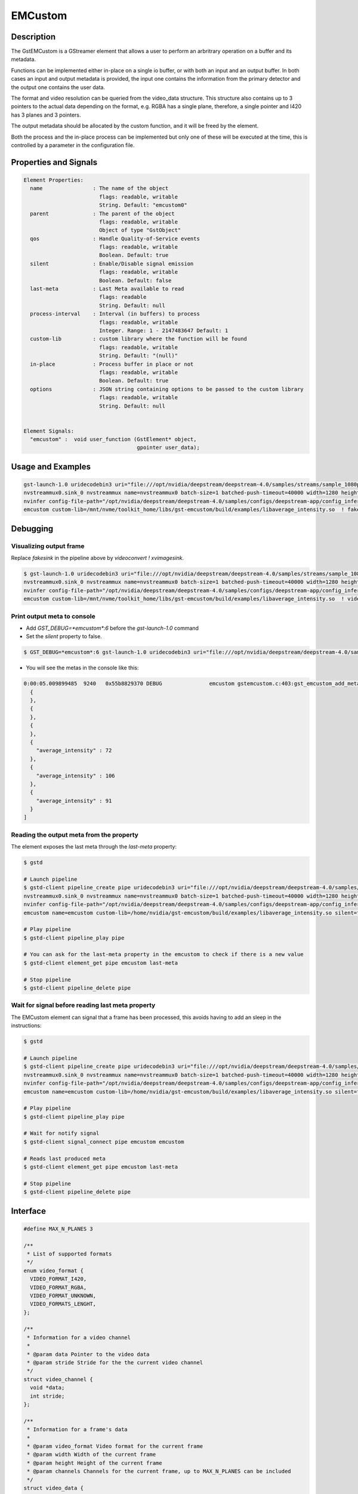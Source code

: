 EMCustom
=====================

============================================================
Description
============================================================

The GstEMCustom is a GStreamer element that allows a user to perform an arbritrary operation on a buffer and its metadata.

Functions can be implemented either in-place on a single io buffer, or with both an input and an output buffer. In both cases an input and output metadata is provided, the input one contains the information from the primary detector and the output one contains the user data.

The format and video resolution can be queried from the video_data structure. This structure also contains up to 3 pointers to the actual data depending on the format, e.g. RGBA has a single plane, therefore, a single pointer and I420 has 3 planes and 3 pointers.

The output metadata should be allocated by the custom function, and it will be freed by the element.

Both the process and the in-place process can be implemented but only one of these will be executed at the time, this is controlled by a parameter in the configuration file.

============================================================
Properties and Signals
============================================================

.. code-block:: javascript

  Element Properties:
    name                : The name of the object
                          flags: readable, writable
                          String. Default: "emcustom0"
    parent              : The parent of the object
                          flags: readable, writable
                          Object of type "GstObject"
    qos                 : Handle Quality-of-Service events
                          flags: readable, writable
                          Boolean. Default: true
    silent              : Enable/Disable signal emission
                          flags: readable, writable
                          Boolean. Default: false
    last-meta           : Last Meta available to read
                          flags: readable
                          String. Default: null
    process-interval    : Interval (in buffers) to process
                          flags: readable, writable
                          Integer. Range: 1 - 2147483647 Default: 1 
    custom-lib          : custom library where the function will be found
                          flags: readable, writable
                          String. Default: "(null)"
    in-place            : Process buffer in place or not
                          flags: readable, writable
                          Boolean. Default: true
    options             : JSON string containing options to be passed to the custom library
                          flags: readable, writable
                          String. Default: null


  Element Signals:
    "emcustom" :  void user_function (GstElement* object,
                                      gpointer user_data);

============================================================
Usage and Examples
============================================================

.. code-block:: bash

  gst-launch-1.0 uridecodebin3 uri="file:///opt/nvidia/deepstream/deepstream-4.0/samples/streams/sample_1080p_h264.mp4" ! queue  ! \
  nvstreammux0.sink_0 nvstreammux name=nvstreammux0 batch-size=1 batched-push-timeout=40000 width=1280 height=720 live-source=TRUE ! queue ! nvvideoconvert ! queue ! \
  nvinfer config-file-path="/opt/nvidia/deepstream/deepstream-4.0/samples/configs/deepstream-app/config_infer_primary_nano.txt" model-engine-file="/opt/nvidia/deepstream/deepstream-4.0/samples/models/Primary_Detector_Nano/resnet10.caffemodel_b8_fp16.engine" ! queue ! nvvidconv ! \
  emcustom custom-lib=/mnt/nvme/toolkit_home/libs/gst-emcustom/build/examples/libaverage_intensity.so  ! fakesink

============================================================
Debugging
============================================================

^^^^^^^^^^^^^^^^^^^^^^^^^^^^^^^^^^^^^^^^^^
Visualizing output frame
^^^^^^^^^^^^^^^^^^^^^^^^^^^^^^^^^^^^^^^^^^

Replace `fakesink` in the pipeline above by `videoconvert ! xvimagesink`.

.. code-block:: bash

  $ gst-launch-1.0 uridecodebin3 uri="file:///opt/nvidia/deepstream/deepstream-4.0/samples/streams/sample_1080p_h264.mp4" ! queue  ! \
  nvstreammux0.sink_0 nvstreammux name=nvstreammux0 batch-size=1 batched-push-timeout=40000 width=1280 height=720 live-source=TRUE ! queue ! nvvideoconvert ! queue ! \
  nvinfer config-file-path="/opt/nvidia/deepstream/deepstream-4.0/samples/configs/deepstream-app/config_infer_primary_nano.txt" model-engine-file="/opt/nvidia/deepstream/deepstream-4.0/samples/models/Primary_Detector_Nano/resnet10.caffemodel_b8_fp16.engine" ! queue ! nvvidconv ! \
  emcustom custom-lib=/mnt/nvme/toolkit_home/libs/gst-emcustom/build/examples/libaverage_intensity.so  ! videoconvert ! xvimagesink

^^^^^^^^^^^^^^^^^^^^^^^^^^^^^^^^^^^^^^^^^^
Print output meta to console
^^^^^^^^^^^^^^^^^^^^^^^^^^^^^^^^^^^^^^^^^^

* Add `GST_DEBUG=*emcustom*:6` before the `gst-launch-1.0` command
* Set the `silent` property to false.

.. code-block:: bash

  $ GST_DEBUG=*emcustom*:6 gst-launch-1.0 uridecodebin3 uri="file:///opt/nvidia/deepstream/deepstream-4.0/samples/streams/sample_1080p_h264.mp4" ! queue  ! nvstreammux0.sink_0 nvstreammux name=nvstreammux0 batch-size=1 batched-push-timeout=40000 width=1280 height=720 live-source=TRUE ! queue ! nvvideoconvert ! queue ! nvinfer config-file-path="/opt/nvidia/deepstream/deepstream-4.0/samples/configs/deepstream-app/config_infer_primary_nano.txt" model-engine-file="/opt/nvidia/deepstream/deepstream-4.0/samples/models/Primary_Detector_Nano/resnet10.caffemodel_b8_fp16.engine" ! queue ! nvvidconv ! emcustom name=emcustom custom-lib=/home/nvidia/gst-emcustom/build/examples/libaverage_intensity.so silent=false  ! fakesink

* You will see the metas in the console like this:

.. code-block:: javascript

  0:00:05.009899485  9240   0x55b8829370 DEBUG               emcustom gstemcustom.c:403:gst_emcustom_add_meta:<emcustom> New Meta: [
    {
    },
    {
    },
    {
    },
    {
      "average_intensity" : 72
    },
    {
      "average_intensity" : 106
    },
    {
      "average_intensity" : 91
    }
  ]

^^^^^^^^^^^^^^^^^^^^^^^^^^^^^^^^^^^^^^^^^^
Reading the output meta from the property
^^^^^^^^^^^^^^^^^^^^^^^^^^^^^^^^^^^^^^^^^^

The element exposes the last meta through the `last-meta` property:

.. code-block:: bash

  $ gstd

  # Launch pipeline
  $ gstd-client pipeline_create pipe uridecodebin3 uri="file:///opt/nvidia/deepstream/deepstream-4.0/samples/streams/sample_1080p_h264.mp4" ! queue  ! \
  nvstreammux0.sink_0 nvstreammux name=nvstreammux0 batch-size=1 batched-push-timeout=40000 width=1280 height=720 live-source=TRUE ! queue ! nvvideoconvert ! queue ! \
  nvinfer config-file-path="/opt/nvidia/deepstream/deepstream-4.0/samples/configs/deepstream-app/config_infer_primary_nano.txt" model-engine-file="/opt/nvidia/deepstream/deepstream-4.0/samples/models/Primary_Detector_Nano/resnet10.caffemodel_b8_fp16.engine" ! queue ! nvvidconv ! \
  emcustom name=emcustom custom-lib=/home/nvidia/gst-emcustom/build/examples/libaverage_intensity.so silent=false  ! fakesink

  # Play pipeline
  $ gstd-client pipeline_play pipe

  # You can ask for the last-meta property in the emcustom to check if there is a new value
  $ gstd-client element_get pipe emcustom last-meta

  # Stop pipeline
  $ gstd-client pipeline_delete pipe

^^^^^^^^^^^^^^^^^^^^^^^^^^^^^^^^^^^^^^^^^^^^^^^^^^^^^^^^^^
Wait for signal before reading last meta property
^^^^^^^^^^^^^^^^^^^^^^^^^^^^^^^^^^^^^^^^^^^^^^^^^^^^^^^^^^

The EMCustom element can signal that a frame has been processed, this avoids having to add an sleep in the instructions:

.. code-block:: bash

  $ gstd

  # Launch pipeline
  $ gstd-client pipeline_create pipe uridecodebin3 uri="file:///opt/nvidia/deepstream/deepstream-4.0/samples/streams/sample_1080p_h264.mp4" ! queue  ! \
  nvstreammux0.sink_0 nvstreammux name=nvstreammux0 batch-size=1 batched-push-timeout=40000 width=1280 height=720 live-source=TRUE ! queue ! nvvideoconvert ! queue ! \
  nvinfer config-file-path="/opt/nvidia/deepstream/deepstream-4.0/samples/configs/deepstream-app/config_infer_primary_nano.txt" model-engine-file="/opt/nvidia/deepstream/deepstream-4.0/samples/models/Primary_Detector_Nano/resnet10.caffemodel_b8_fp16.engine" ! queue ! nvvidconv ! \
  emcustom name=emcustom custom-lib=/home/nvidia/gst-emcustom/build/examples/libaverage_intensity.so silent=false  ! fakesink

  # Play pipeline
  $ gstd-client pipeline_play pipe

  # Wait for notify signal
  $ gstd-client signal_connect pipe emcustom emcustom

  # Reads last produced meta
  $ gstd-client element_get pipe emcustom last-meta

  # Stop pipeline
  $ gstd-client pipeline_delete pipe


============================================================
Interface
============================================================

.. code-block:: cpp

  #define MAX_N_PLANES 3

  /**
   * List of supported formats
   */
  enum video_format {
    VIDEO_FORMAT_I420,
    VIDEO_FORMAT_RGBA,
    VIDEO_FORMAT_UNKNOWN,
    VIDEO_FORMATS_LENGHT,
  };

  /**
   * Information for a video channel
   *
   * @param data Pointer to the video data
   * @param stride Stride for the the current video channel
   */
  struct video_channel {
    void *data;
    int stride;
  };

  /**
   * Information for a frame's data
   *
   * @param video_format Video format for the current frame
   * @param width Width of the current frame
   * @param height Height of the current frame
   * @param channels Channels for the current frame, up to MAX_N_PLANES can be included
   */
  struct video_data {
    int video_format;
    int width;
    int height;
    struct video_channel channels[MAX_N_PLANES];
  };

  /**
   * This function allows a custom function to be applied to a video stream
   *
   * @param in_buffer Input buffer.
   *
   * @param in_meta Input meta in a JSON format.
   *
   * @param out_buffer Output buffer, if no data is copied over here the
   * output frame will be empty.
   *
   * @param out_meta Output meta in a JSON format. The input metadata
   * is moved over by the gstemcustom element so this should only
   * contain the custom metadata. This buffer can have an arbitrary size
   * and its memory will be freed by the gstemcustom element.
   *
   */
  void process (const struct video_data *in_buffer, const char *in_meta,
          struct video_data *out_buffer, char **out_meta);

  /**
   * This function allows a custom function to be applied to an in-place video stream
   *
   * @param io_buffer Input/Output buffer
   * @param io_meta Input meta in a json format
   * @param out_meta Output meta in a json format. The input meta data
   * is moved over by the gstemcustom element so this should only
   * contain the custom metadata. This buffer can have an arbitrary size
   * and its memory will be freed by the gstemcustom element.
   *
   */
  void process_ip (struct video_data *io_buffer, const char *in_meta,
       char **out_meta);

============================================================
How to add a custom library
============================================================

Following steps are required in case you want to compile and use your own custom library:

1. Create your custom library implementing the process and process_ip functions. You would need to place both functions, but it is not required to fill both, you can fill the one you will use. I will create a simple in-place library returning the same sample output meta for every buffer, so create a file called `new_lib.c`, and copy the following code:

.. code-block:: cpp

  /* 
   * Copyright (C) 2020 EDGEMATRIX, Inc.
   */

  #include "emcustom.h"

  #include <json-glib/json-glib.h>
  #include <stdio.h>


  void
  process (const struct video_data *in_buffer, const char *in_meta,
      struct video_data *out_buffer, char **out_meta)
  {
  }

  void
  process_ip (struct video_data *io_buffer, const char *in_meta, char **out_meta)
  {
    /* Create sample JSON */
    JsonBuilder *builder = json_builder_new ();
    JsonNode *node;

    builder = json_builder_begin_object (builder);
    json_builder_set_member_name (builder, "sample_int_output");
    json_builder_add_int_value (builder, 100);
    json_builder_end_object (builder);
    
    node = json_builder_get_root (builder);

    /* Transfer meta, this memory will be freed by the plugin */
    *out_meta = json_to_string (node, TRUE);

    /* Cleanup JSON resources */
    json_node_unref (node);
    g_object_unref (builder);
  }

* Any library can be used in this code for your processing, just ensure that the inputs and outputs match the provided interface.

This sample library generates the following sample meta:

.. code-block:: javascript

  {
    "sample_int_output" : 100
  }

2. Move the `new_lib.c` file to the `TOOLKIT_HOME/libs/gst-emcustom/examples` directory.

3. Add new lib to the meson build. Open the `examples/meson.build` file and add the following:

.. code-block:: python

  # Add new library
  new_lib_sources = [
      'new_lib.c'
  ]

  library('new_lib',
        new_lib_sources,
        c_args: c_args,
        dependencies : example_deps,
        include_directories: includes
  )

In case your library has a different name, just change `new_lib` by your library name in the above entry.

4. Compile gst-emcustom.

5. If the build was successful, you can find the compiled library at `gst-emcustom/build/examples/libnew_lib.so` and you can now use it in your pipeline through the custom-lib property in the EMCustom plugin.

============================================================
EMCustom Meta
============================================================

The EMCustom element uses the GstEMCustomMeta structure to move its data along the meta. Which can be see in the following code snippets:

.. code-block:: cpp

  struct GstEMCustomMeta
  {
    GstMeta meta;

    gchar *custom;
  };

The custom structure contains custom data from the user, this is expected to be a JSON array. This is shown in the Average Intensity example.


============================================================
EMCustom Integration
============================================================

Although any arbitrary JSON can be given as an output, integration into the EDGEMATRIX Stream is done on a per object basis. The input buffer will have a structure similar to the following:

.. code-block:: javascript

  {
    "frame": [
      {
        "frame_num": 1363,
        "buf_pts": 47119953884,
        "timestamp": "2020-05-13T12:18:47.323-0600",
        "object": [
          {
            "Info for object 1": ""
          },
          {
            "Info for object 2": ""
          },
          ...
          {
            "Info for final object": ""
          }
        ]
      }
    ]
  }

The output should consist of an array with information for each of the input objects:

.. code-block:: javascript

  [
    {
      "Arbitrary JSON for object 1"
    },
    {
      "Arbitrary JSON for object 2"
    },
    ...
    {
      "Arbitrary JSON for final object"
    },
  ]

The resulting JSON that will be received by the signal callback will have the following structure

.. code-block:: javascript

  {
    "frame": [
      {
        "frame_num": 1363,
        "buf_pts": 47119953884,
        "timestamp": "2020-05-13T12:18:47.323-0600",
        "object": [
          {
            "Info for object 1": ""
            "emcustom": "Arbitrary JSON for object 1"
          },
          {
            "Info for object 2": ""
            "emcustom": "Arbitrary JSON for object 2"
          },
          ...
          {
            "Info for final object": ""
            "emcustom": "Arbitrary JSON for final object"
          }
        ]
      }
    ]
  }

If not all objects have a corresponding JSON, the aimeta element will assign the elements it can in sequential order. Empty JSON strings: `{}` are valid and should be used for values where no data is to be passed to Edgestream.

Note that aimeta and emcustom only support batches of one frame. If the application is using batching greater than one, only the first frame (frame 0) will be processed.

============================================================
Examples
============================================================

These examples use the `JsonGlib <https://wiki.gnome.org/Projects/JsonGlib>`_ parser.

^^^^^^^^^^^^^^^^^^^^^^^^^^^^^^^^^^^^^^^^^^^^^^^^^^^^^^^^^^
Passthrough
^^^^^^^^^^^^^^^^^^^^^^^^^^^^^^^^^^^^^^^^^^^^^^^^^^^^^^^^^^

This example shows how to parse the data for `I420` and `RGBA` formatted buffers.

The following function performs a passthrough operation on the buffer and counts the average intensity of this buffer. The average intensity of the whole frame is added as the single parameter to the output metadata. This example doesn't represent an integration into EDGESTREAM. Check the Average Intensity example for the relevant example.

.. code-block:: cpp

  /* This line adds the definitions for the functions and structure declarations */
  #include "emcustom.h"

  /* Any library can be added here in order to perform the processing */
  #include <json-glib/json-glib.h>
  #include <stdio.h>

  #define RGBA_PIXEL_WIDTH 4
  #define I420_N_PLANES 3

  void
  process (const struct video_data *in_buffer, const char *in_meta,
      struct video_data *out_buffer, char **out_meta)
  {
    JsonBuilder *builder = json_builder_new ();
    JsonNode *node;
    GError *error = NULL;
    unsigned char *in_data, *out_data;
    int plane_width, plane_height;
    int total_intensity = 0;
    int total_count = 0;
    int i, j, k;

    if (in_buffer->video_format == VIDEO_FORMAT_RGBA) {
      in_data = (unsigned char *) in_buffer->channels[0].data;
      out_data = (unsigned char *) out_buffer->channels[0].data;

      plane_height = in_buffer->height;
      plane_width = in_buffer->width;

      for (j = 0; j < plane_height; j++) {
        for (k = 0; k < plane_width; k++) {
          for (i = 0; i < RGBA_PIXEL_WIDTH; i++) {
            out_data[j * out_buffer->channels[0].stride + k * RGBA_PIXEL_WIDTH +
                i] =
                in_data[j * in_buffer->channels[0].stride + k * RGBA_PIXEL_WIDTH +
                i];

            total_intensity +=
                in_data[j * in_buffer->channels[0].stride + k * RGBA_PIXEL_WIDTH +
                i];
            total_count++;
          }
        }
      }
    } else if (in_buffer->video_format == VIDEO_FORMAT_I420) {

      for (i = 0; i < I420_N_PLANES; i++) {
        in_data = (unsigned char *) in_buffer->channels[i].data;
        out_data = (unsigned char *) out_buffer->channels[i].data;

        if (i == 0) {
          plane_height = in_buffer->height;
          plane_width = in_buffer->width;
        } else {
          plane_height = in_buffer->height / 2;
          plane_width = in_buffer->width / 2;
        }

        for (j = 0; j < plane_height; j++) {
          for (k = 0; k < plane_width; k++) {
            out_data[j * out_buffer->channels[i].stride + k] =
                in_data[j * in_buffer->channels[i].stride + k];

            total_intensity += in_data[j * in_buffer->channels[i].stride + k];
            total_count++;
          }
        }
      }
    }

    node = json_from_string (in_meta, &error);

    builder = json_builder_begin_object (builder);

    builder = json_builder_set_member_name (builder, "total_intensity");
    builder = json_builder_add_int_value (builder, total_intensity / total_count);

    builder = json_builder_end_object (builder);

    node = json_builder_get_root (builder);

    *out_meta = json_to_string (node, TRUE);

    json_node_unref (node);
    g_object_unref (builder);

  }

^^^^^^^^^^^^^^^^^^^^^^^^^^^^^^^^^^^^^^^^^^^^^^^^^^^^^^^^^^
Average Intensity in a person ROI
^^^^^^^^^^^^^^^^^^^^^^^^^^^^^^^^^^^^^^^^^^^^^^^^^^^^^^^^^^

This example parses the input meta to determine the ROI for a primary engine person. Then for each of the ROIs it determines the average intensity.

.. code-block:: cpp

  /**
   * Sample Input Meta from a primary detector
   *{
   *  "frame": [
   *    {
   *      "frame_num": 10,
   *      "buf_pts": 1205528297,
   *      "ntp_timestamp": 0,
   *      "object": [
   *        {
   *          "class_id": 0,
   *          "object_id": -1,
   *          "confidence": 2.129973665773722e-43,
   *          "rect_params": {
   *            "left": 925,
   *            "top": 386,
   *            "width": 74,
   *            "height": 47
   *          },
   *          "text_params": {
   *            "display_text": "Car"
   *          },
   *          "classifier": []
   *        },
   *        {
   *          "class_id": 2,
   *          "object_id": -1,
   *          "confidence": 2.0318827732709848e-43,
   *          "rect_params": {
   *            "left": 840,
   *            "top": 405,
   *            "width": 66,
   *            "height": 42
   *          },
   *          "text_params": {
   *            "display_text": "Person"
   *          },
   *          "classifier": []
   *        }
   *      ]
   *    }
   *  ]
   *}
   */

  /**
   * Output must have the following structure
   *  [
   *    {
   *      Info for first object
   *    },
   *    {
   *      Info for second object
   *    },
   *    ...
   *    {
   *      Info for last object
   *    }
   *  ]
   *
   * Each object in the input json should have a matching element in
   * the output array.
   */

  void
  process_ip (struct video_data *io_buffer, const char *in_meta, char **out_meta)
  {
    GError *error = NULL;
    unsigned char *in_data;
    int i, j, k;

    JsonBuilder *builder = json_builder_new ();
    JsonNode *input_node, *output_node;
    JsonArray *in_array, *out_array;
    JsonObject *in_object, *out_object;

    GList *l, *object_list;
    int intensity = 0, count = 0;
    int left, top, width, height, class_id;

    /* Extract the input data, this assumes RGBA data */
    in_data = (unsigned char *) io_buffer->channels[0].data;

    /* Parsing input Meta */
    /* Frame node */
    input_node = json_from_string (in_meta, &error);

    if (error) {
      printf ("ERROR in JSON parsing: %s", error->message);
      g_error_free (error);
      goto out;
    }
    /* Frame Array */
    in_array =
        json_object_get_array_member (json_node_get_object (input_node), "frame");

    /* First Element in frame array */
    in_object = json_array_get_object_element (in_array, 0);

    /* Get object array */
    in_array = json_object_get_array_member (in_object, "object");

    /* Get object list, this is a list of JsonNode */
    object_list = json_array_get_elements (in_array);

    /* Prepare output array */

    /* Writing output to meta */
    builder = json_builder_begin_object (builder);

    out_array = json_array_new ();

    for (l = object_list; l != NULL; l = l->next) {
      in_object = json_node_get_object (l->data);
      out_object = json_object_new ();

      class_id =
          json_node_get_int (json_object_get_member (in_object, "class_id"));
      /* Filter people only */
      if (class_id == 2) {
        in_object = json_object_get_object_member (in_object, "rect_params");

        left = json_node_get_int (json_object_get_member (in_object, "left"));
        top = json_node_get_int (json_object_get_member (in_object, "top"));
        width = json_node_get_int (json_object_get_member (in_object, "width"));
        height = json_node_get_int (json_object_get_member (in_object, "height"));

        /**
         * Running custom processing
         *
         * This function will get the average intensity for each of the
         * input rectangles.
         */
        intensity = 0;
        count = 0;
        for (j = top; j < (top + width); j++) {
          for (k = left; k < (left + height); k++) {
            for (i = 0; i < RGBA_PIXEL_WIDTH; i++) {
              intensity +=
                  in_data[j * io_buffer->channels[0].stride +
                  k * RGBA_PIXEL_WIDTH + i];
              count++;
            }
          }
        }
        json_object_set_int_member (out_object,
            "average_intensity", (intensity / count));
      }

      json_array_add_object_element (out_array, out_object);
    }

    output_node = json_node_init_array (json_node_alloc (), out_array);

    *out_meta = json_to_string (output_node, TRUE);

    g_list_free (object_list);
    json_node_unref (output_node);
  out:
    json_node_unref (input_node);
  }

^^^^^^^^^^^^^^^^^^^^^^^^^^^^^^^^^^^^^^^^^^^^^^^^^^^^^^^^^^
EmCustom options
^^^^^^^^^^^^^^^^^^^^^^^^^^^^^^^^^^^^^^^^^^^^^^^^^^^^^^^^^^

Additional options can be passed to the custom library using the `options` property. This property is a string that contains a serialized JSON object and is passed as a parameter from the EDGEMATRIX Stream to the custom library process method.

The JSON that will be passed is defined in a similar way to the emcustom element properties in the `emi_stream_config.json`:

.. code-block:: javascript

    "emcustom": {
      "custom-lib": "models/Secondary_AverageIntensity/libaverage_intensity.so",
      "in-place": "true",
      "format": "RGBA",
      "process-interval": 10,
      "options": {
        "person_class_id": 2
      }

The options field can contain any data type available in the JSON format but it is the user's responsibility to parse the JSON correctly in the custom library.

The options are received in the custom library as a parameter in both process functions:

.. code-block:: cpp

  void
  process_ip (struct video_data *io_buffer, const char *in_meta, char **out_meta,
      const char *options)
  ...
  void
  process (const struct video_data *in_buffer, const char *in_meta,
      struct video_data *out_buffer, char **out_meta, const char *options)

And can be parsed using any JSON library:

.. code-block:: cpp

  /* Parsing Options */
  person_class_id = 2;
  if (options) {
    error = NULL;
    options_node = json_from_string (options, &error);
    if (error) {
      printf ("ERROR in JSON parsing: %s", error->message);
      g_error_free (error);
      goto out;
    } else {
      person_class_id =
          json_object_get_int_member (json_node_get_object (options_node),
          "person_class_id");
    }
  }